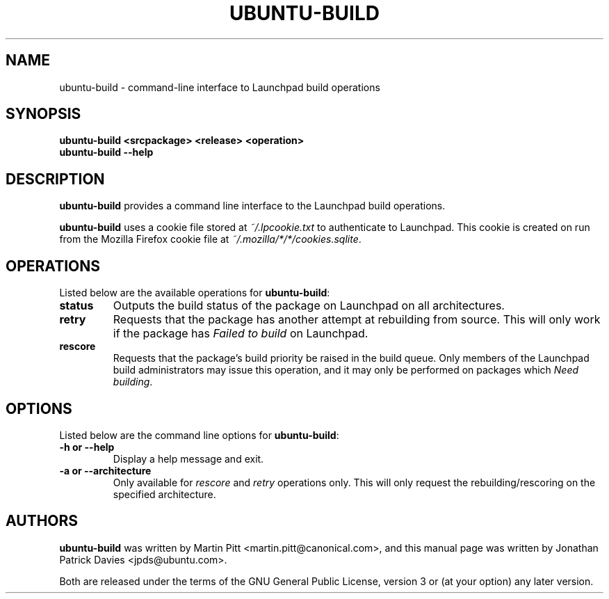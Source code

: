 .TH UBUNTU-BUILD "1" "14 August 2008" "ubuntu-dev-tools"
.SH NAME
ubuntu-build \- command-line interface to Launchpad build operations

.SH SYNOPSIS
.B ubuntu-build <srcpackage> <release> <operation>
.br
.B ubuntu-build \-\-help

.SH DESCRIPTION
\fBubuntu-build\fR provides a command line interface to the Launchpad build
operations.

.PP
\fBubuntu-build\fR uses a cookie file stored at \fI~/.lpcookie.txt\fR to authenticate
to Launchpad.
This cookie is created on run from the Mozilla Firefox cookie
file at \fI~/.mozilla/*/*/cookies.sqlite\fR.

.SH OPERATIONS
Listed below are the available operations for \fBubuntu-build\fR:
.TP
.B status
Outputs the build status of the package on Launchpad on all architectures.
.TP
.B retry
Requests that the package has another attempt at rebuilding from source.
This will only work if the package has \fIFailed to build\fR on Launchpad.
.TP
.B rescore
Requests that the package's build priority be raised in the build queue.
Only members of the Launchpad build administrators may issue this operation,
and it may only be performed on packages which \fINeed building\fR.

.SH OPTIONS
Listed below are the command line options for \fBubuntu-build\fR:
.TP
.B \-h or \-\-help
Display a help message and exit.
.TP
.B \-a or \-\-architecture
Only available for \fIrescore\fR and \fIretry\fR operations only.
This will only request the rebuilding/rescoring on the specified
architecture.

.SH AUTHORS
\fBubuntu-build\fR was written by Martin Pitt <martin.pitt@canonical.com>, and
this manual page was written by Jonathan Patrick Davies <jpds@ubuntu.com>.
.PP
Both are released under the terms of the GNU General Public License, version 3
or (at your option) any later version.
